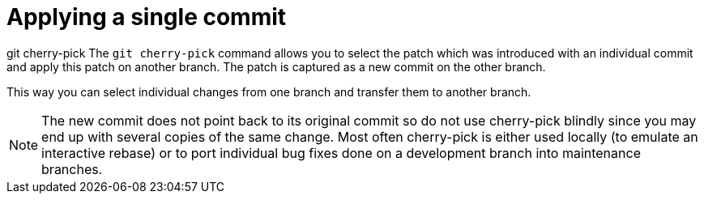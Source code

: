 [[cherrypick_definition]]
= Applying a single commit

((git cherry-pick))
 The `git cherry-pick`
command allows you to select the patch which was introduced with an
individual commit and apply this patch on another branch. The patch is
captured as a new commit on the other branch.

This way you can select individual changes from one branch and transfer
them to another branch.

[NOTE]
====
The new commit does not point back to its original commit so do not use
cherry-pick blindly since you may end up with several copies of the same
change. Most often cherry-pick is either used locally (to emulate an
interactive rebase) or to port individual bug fixes done on a
development branch into maintenance branches.
====
